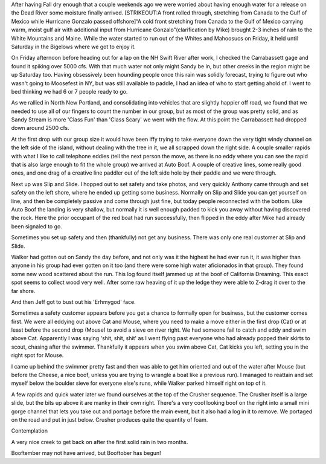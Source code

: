 .. title: Swarming Sandy Stream
.. slug: swarming-sandy-stream
.. date: 2014-10-19 19:31:26
.. tags: Sandy Stream,Kayaking,Maine
.. description:
.. wp-status: publish
.. nocomments: True


After having Fall dry enough that a couple weekends ago we were worried
about having enough water for a release on the Dead River some moisture
finally arrived. [STRIKEOUT:A front rolled through, stretching from
Canada to the Gulf of Mexico while Hurricane Gonzalo passed
offshore]\ “A cold front stretching from Canada to the Gulf of Mexico
carrying warm, moist gulf air with additional input from Hurricane
Gonzalo”(clarification by Mike) brought 2-3 inches of rain to the White
Mountains and Maine. While the water started to run out of the Whites
and Mahoosucs on Friday, it held until Saturday in the Bigelows where we
got to enjoy it.

|Mike launching off Auto Boof|

.. TEASER_END

On Friday afternoon
before heading out for a lap on the NH Swift River after work, I checked
the Carrabassett gage and found it spiking over 5000 cfs. With that much
water not only might Sandy be in, but other creeks in the region might
be up Saturday too. Having obsessively been hounding people once this
rain was solidly forecast, trying to figure out who wasn't going to
Moosefest in NY, but was still available to paddle, I had an idea of who
to start getting ahold of. I went to bed thinking we had 6 or 7 people
ready to go.

As we rallied in North New Portland, and consolidating into
vehicles that are slightly happier off road, we found that we needed to
use all of our fingers to count the number in our group, but as most of
the group was pretty solid, and as Sandy Stream is more 'Class Fun' than
'Class Scary' we went with the flow. At this point the Carrabassett had
dropped down around 2500 cfs.

At the first drop with our group size it
would have been iffy trying to take everyone down the very tight windy
channel on the left side of the island, without dealing with the tree in
it, we all scrapped down the right side. A couple smaller rapids with
what I like to call telephone eddies (tell the next person the move, as
there is no eddy where you can see the rapid that is also large enough
to fit the whole group) we arrived at Auto Boof. A couple of creative
lines, some really good ones, and one drag of a creative line paddler
out of the left side hole by their paddle and we were through.

Next up
was Slip and Slide. I hopped out to set safety and take photos, and very
quickly Anthony came through and set safety on the left shore, where he
ended up getting some business. Normally on Slip and Slide you can get
yourself on line, and then be completely passive and come through just
fine, but today people reconnected with the bottom. Like Auto Boof the
landing is very shallow, but normally it is well enough padded to kick
you away without having discovered the rock. Here the prior occupant of
the red boat had run successfully, then flipped in the eddy after Mike
had already been signaled to go.

|Mike running Slip and Slide|

Sometimes you set up safety and then (thankfully) not get any business. There
was only one real customer at Slip and Slide.

|Clean up below Slip and Slide|

Walker had gotten out on Sandy the day before, and not only was
it the highest he had ever run it, it was higher than anyone in his
group had ever gotten on it too (and there were some high water
aficionados in that group). They found some new wood scattered about the
run. This log found itself jammed up at the boof of California Dreaming.
This exact spot seems to collect wood very well. After some raw heaving
of it up the ledge they were able to Z-drag it over to the far shore.

|Walker clearing out a tree|

And then Jeff got to bust out his 'Erhmygod' face.

|Jeff boofing California Dreaming|

|Harry running the California Dreaming slide|

Sometimes a safety customer appears before you get a chance to formally open
for business, but the customer comes first. We were all eddying out above Cat
and Mouse, where you need to make a move either in the first drop (Cat) or at
least before the second drop (Mouse) to avoid a sieve on river right. We had
someone fail to catch and eddy and swim above Cat. Apparently I was saying
'shit, shit, shit' as I went flying past everyone who had already popped
their skirts to scout, chasing after the swimmer. Thankfully it appears when
you swim above Cat, Cat kicks you left, setting you in the right spot for Mouse.

I came up behind the swimmer pretty fast and then was able to get him
oriented and out of the water after Mouse (but before the Cheese, a nice
boof, unless you are trying to wrangle a boat like a previous run). I
managed to reattain and set myself below the boulder sieve for everyone
else's runs, while Walker parked himself right on top of it.

|Setting safety at Cat and Mouse|

A few rapids and quick water later we found
ourselves at the top of the Crusher sequence. The Crusher itself is a
large slide, but the bits up above it are manky in their own right.
There's a very cool looking boof on the right into a small mini gorge
channel that lets you take out and portage before the main event, but it
also had a log in it to remove. We portaged on the road and put in just
below. Crusher produces quite the quantity of foam.

|Foam from Crusher|

Contemplation

|Contemplating Crusher on Sandy Stream 10/18/14|

A very nice creek to get back on after the first solid rain in two months.

Booftember may not have arrived, but Booftober has begun!

.. |Mike launching off Auto Boof| image:: /wp-content/uploads/2014/10/20141018__DSC0048-840x557.jpg
   :target: /wp-content/uploads/2014/10/20141018__DSC0048.jpg
.. |Mike running Slip and Slide| image:: /wp-content/uploads/2014/10/20141018__DSC0103-840x557.jpg
   :target: /wp-content/uploads/2014/10/20141018__DSC0103.jpg
.. |Clean up below Slip and Slide| image:: /wp-content/uploads/2014/10/20141018__DSC0112-840x557.jpg
   :target: /wp-content/uploads/2014/10/20141018__DSC0112.jpg
.. |Walker clearing out a tree| image:: /wp-content/uploads/2014/10/20141018_DSCN0915-840x630.jpg
   :target: /wp-content/uploads/2014/10/20141018_DSCN0915.jpg
.. |Jeff boofing California Dreaming| image:: /wp-content/uploads/2014/10/20141018__DSC0171-840x557.jpg
   :target: /wp-content/uploads/2014/10/20141018__DSC0171.jpg
.. |Harry running the California Dreaming slide| image:: /wp-content/uploads/2014/10/20141018__DSC0285-840x1264.jpg
   :target: /wp-content/uploads/2014/10/20141018__DSC0285.jpg
.. |Setting safety at Cat and Mouse| image:: /wp-content/uploads/2014/10/20141018_DSCN0936-840x1120.jpg
   :target: /wp-content/uploads/2014/10/20141018_DSCN0936.jpg
.. |Foam from Crusher| image:: /wp-content/uploads/2014/10/20141018_DSCN0943-840x630.jpg
   :target: /wp-content/uploads/2014/10/20141018_DSCN0943.jpg
.. |Contemplating Crusher on Sandy Stream 10/18/14| image:: /wp-content/uploads/2014/10/20141018_DSCN0944-840x1120.jpg
   :target: /wp-content/uploads/2014/10/20141018_DSCN0944.jpg

